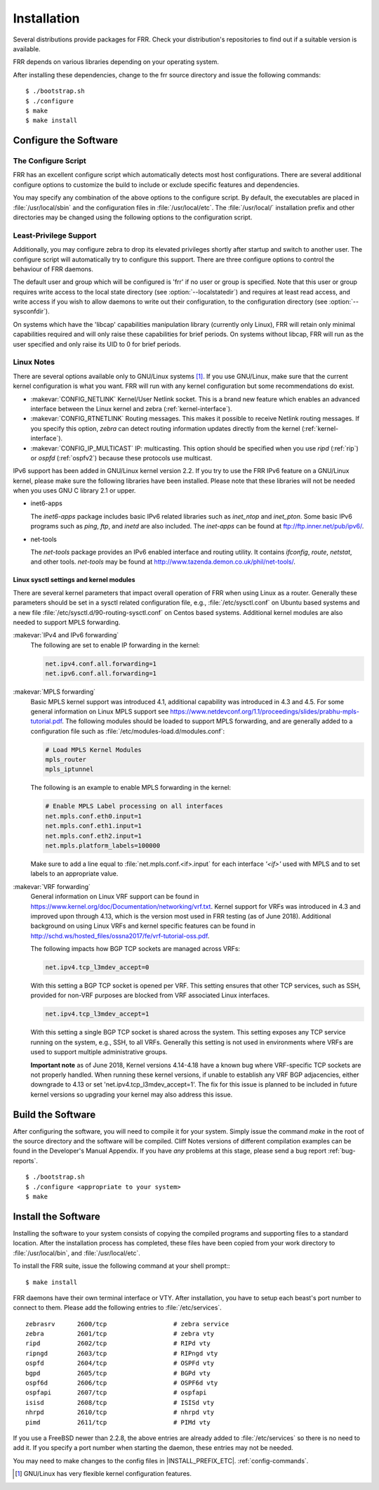 .. _installation:

************
Installation
************

.. index:: How to install FRR
.. index:: Installation
.. index:: Installing FRR
.. index:: Building the system
.. index:: Making FRR

Several distributions provide packages for FRR. Check your distribution's
repositories to find out if a suitable version is available.

FRR depends on various libraries depending on your operating system.

After installing these dependencies, change to the frr source directory and
issue the following commands:

::

  $ ./bootstrap.sh
  $ ./configure
  $ make
  $ make install


.. _configure-the-software:

Configure the Software
======================


.. _the-configure-script:

The Configure Script
--------------------

.. index:: Configuration options

.. index:: Options for configuring

.. index:: Build options

.. index:: Distribution configuration

.. index:: Options to `./configure`

FRR has an excellent configure script which automatically detects most
host configurations.  There are several additional configure options to
customize the build to include or exclude specific features and dependencies.

.. program:: configure

.. option:: --disable-zebra

   Do not build zebra daemon.

.. option:: --disable-ripd

   Do not build ripd.

.. option:: --disable-ripngd

   Do not build ripngd.

.. option:: --disable-ospfd

   Do not build ospfd.

.. option:: --disable-ospf6d

   Do not build ospf6d.

.. option:: --disable-bgpd

   Do not build bgpd.

.. option:: --disable-bgp-announce

   Make *bgpd* which does not make bgp announcements at all.  This
   feature is good for using *bgpd* as a BGP announcement listener.

.. option:: --enable-datacenter

   Enable system defaults to work as if in a Data Center. See defaults.h
   for what is changed by this configure option.

.. option:: --enable-snmp

   Enable SNMP support.  By default, SNMP support is disabled.

.. option:: --disable-ospfapi

   Disable support for OSPF-API, an API to interface directly with ospfd.
   OSPF-API is enabled if --enable-opaque-lsa is set.

.. option:: --disable-ospfclient

   Disable building of the example OSPF-API client.

.. option:: --disable-ospf-ri

   Disable support for OSPF Router Information (RFC4970 & RFC5088) this
   requires support for Opaque LSAs and Traffic Engineering.

.. option:: --disable-isisd

   Do not build isisd.

.. option:: --enable-isis-topology

   Enable IS-IS topology generator.

.. option:: --enable-isis-te

   Enable Traffic Engineering Extension for ISIS (RFC5305)

.. option:: --enable-realms

   Enable the support of Linux Realms. Convert tag values from 1-255 into a
   realm value when inserting into the Linux kernel. Then routing policy can be
   assigned to the realm. See the tc man page.

.. option:: --disable-rtadv

   Disable support IPV6 router advertisement in zebra.

.. option:: --enable-gcc-rdynamic

   Pass the ``-rdynamic`` option to the linker driver.  This is in most cases
   necessary for getting usable backtraces.  This option defaults to on if the
   compiler is detected as gcc, but giving an explicit enable/disable is
   suggested.

.. option:: --disable-backtrace

   Controls backtrace support for the crash handlers. This is autodetected by
   default. Using the switch will enforce the requested behaviour, failing with
   an error if support is requested but not available.  On BSD systems, this
   needs libexecinfo, while on glibc support for this is part of libc itself.

.. option:: --enable-dev-build

   Turn on some options for compiling FRR within a development environment in
   mind.  Specifically turn on -g3 -O0 for compiling options and add inclusion
   of grammar sandbox.

.. option:: --enable-fuzzing

   Turn on some compile options to allow you to run fuzzing tools against the
   system. This flag is intended as a developer only tool and should not be
   used for normal operations.

.. option:: --disable-snmp

   Build without SNMP support.

.. option:: --disable-vtysh

   Build without VTYSH.

.. option:: --enable-fpm

   Build with FPM module support.

.. option:: --enable-numeric-version

   Alpine Linux does not allow non-numeric characters in the version string.
   With this option, we provide a way to strip out these characters for APK dev
   package builds.

.. option:: --enable-multipath=X

   Compile FRR with up to X way ECMP supported.  This number can be from 0-999.
   For backwards compatability with older configure options when setting X = 0,
   we will build FRR with 64 way ECMP.  This is needed because there are
   hardcoded arrays that FRR builds towards, so we need to know how big to
   make these arrays at build time.

You may specify any combination of the above options to the configure
script. By default, the executables are placed in :file:`/usr/local/sbin`
and the configuration files in :file:`/usr/local/etc`. The :file:`/usr/local/`
installation prefix and other directories may be changed using the following
options to the configuration script.

.. option:: --prefix <prefix>

   Install architecture-independent files in `prefix` [/usr/local].

.. option:: --sysconfdir <dir>

   Look for configuration files in `dir` [`prefix`/etc]. Note that sample
   configuration files will be installed here.

.. option:: --localstatedir <dir>

   Configure zebra to use `dir` for local state files, such as pid files and
   unix sockets.

.. _least-privilege-support:

Least-Privilege Support
-----------------------

.. index:: FRR Least-Privileges

.. index:: FRR Privileges

Additionally, you may configure zebra to drop its elevated privileges
shortly after startup and switch to another user. The configure script will
automatically try to configure this support. There are three configure
options to control the behaviour of FRR daemons.

.. option:: --enable-user <user>

   Switch to user `user shortly after startup, and run as user `user` in normal
   operation.

.. option:: --enable-group <user>

   Switch real and effective group to `group` shortly after startup.

.. option:: --enable-vty-group <group>

   Create Unix Vty sockets (for use with vtysh) with group ownership set to
   `group`. This allows one to create a separate group which is restricted to
   accessing only the vty sockets, hence allowing one to delegate this group to
   individual users, or to run vtysh setgid to this group.

The default user and group which will be configured is 'frr' if no user or
group is specified. Note that this user or group requires write access to the
local state directory (see :option:`--localstatedir`) and requires at least
read access, and write access if you wish to allow daemons to write out their
configuration, to the configuration directory (see :option:`--sysconfdir`).

On systems which have the 'libcap' capabilities manipulation library (currently
only Linux), FRR will retain only minimal capabilities required and will only
raise these capabilities for brief periods. On systems without libcap, FRR will
run as the user specified and only raise its UID to 0 for brief periods.

.. _linux-notes:

Linux Notes
-----------

.. index:: Configuring FRR

.. index:: Building on Linux boxes

.. index:: Linux configurations

There are several options available only to GNU/Linux systems [#]_.
If you use GNU/Linux, make sure that the current kernel configuration is what
you want.  FRR will run with any kernel configuration but some recommendations
do exist.


- :makevar:`CONFIG_NETLINK`
  Kernel/User Netlink socket. This is a brand new feature which enables an
  advanced interface between the Linux kernel and zebra (:ref:`kernel-interface`).
- :makevar:`CONFIG_RTNETLINK`
  Routing messages.
  This makes it possible to receive Netlink routing messages.  If you
  specify this option, *zebra* can detect routing information
  updates directly from the kernel (:ref:`kernel-interface`).
- :makevar:`CONFIG_IP_MULTICAST`
  IP: multicasting.
  This option should be specified when you use *ripd* (:ref:`rip`) or
  *ospfd* (:ref:`ospfv2`) because these protocols use multicast.

IPv6 support has been added in GNU/Linux kernel version 2.2.  If you
try to use the FRR IPv6 feature on a GNU/Linux kernel, please
make sure the following libraries have been installed.  Please note that
these libraries will not be needed when you uses GNU C library 2.1
or upper.

- inet6-apps

  The `inet6-apps` package includes basic IPv6 related libraries such
  as `inet_ntop` and `inet_pton`.  Some basic IPv6 programs such
  as *ping*, *ftp*, and *inetd* are also
  included. The `inet-apps` can be found at
  `ftp://ftp.inner.net/pub/ipv6/ <ftp://ftp.inner.net/pub/ipv6/>`_.

- net-tools

  The `net-tools` package provides an IPv6 enabled interface and routing
  utility.  It contains *ifconfig*, *route*, *netstat*, and other tools.
  `net-tools` may be found at http://www.tazenda.demon.co.uk/phil/net-tools/.


Linux sysctl settings and kernel modules
````````````````````````````````````````

There are several kernel parameters that impact overall operation of FRR when
using Linux as a router. Generally these parameters should be set in a
sysctl related configuration file, e.g., :file:`/etc/sysctl.conf` on
Ubuntu based systems and a new file
:file:`/etc/sysctl.d/90-routing-sysctl.conf` on Centos based systems.
Additional kernel modules are also needed to support MPLS forwarding.

:makevar:`IPv4 and IPv6 forwarding`
   The following are set to enable IP forwarding in the kernel:

   .. code-block:: shell

      net.ipv4.conf.all.forwarding=1
      net.ipv6.conf.all.forwarding=1

:makevar:`MPLS forwarding`
   Basic MPLS kernel support was introduced 4.1, additional capability
   was introduced in 4.3 and 4.5. For some general information on Linux
   MPLS support see
   https://www.netdevconf.org/1.1/proceedings/slides/prabhu-mpls-tutorial.pdf.
   The following modules should be loaded to support MPLS forwarding,
   and are generally added to a configuration file such as
   :file:`/etc/modules-load.d/modules.conf`:

   .. code-block:: shell

      # Load MPLS Kernel Modules
      mpls_router
      mpls_iptunnel

   The following is an example to enable MPLS forwarding in the kernel:

   .. code-block:: shell

      # Enable MPLS Label processing on all interfaces
      net.mpls.conf.eth0.input=1
      net.mpls.conf.eth1.input=1
      net.mpls.conf.eth2.input=1
      net.mpls.platform_labels=100000

   Make sure to add a line equal to :file:`net.mpls.conf.<if>.input` for
   each interface *'<if>'* used with MPLS and to set labels to an
   appropriate value.

:makevar:`VRF forwarding`
   General information on Linux VRF support can be found in
   https://www.kernel.org/doc/Documentation/networking/vrf.txt. Kernel
   support for VRFs was introduced in 4.3 and improved upon through
   4.13, which is the version most used in FRR testing (as of June
   2018).  Additional background on using Linux VRFs and kernel specific
   features can be found in
   http://schd.ws/hosted_files/ossna2017/fe/vrf-tutorial-oss.pdf.

   The following impacts how BGP TCP sockets are managed across VRFs:

   .. code-block:: shell

      net.ipv4.tcp_l3mdev_accept=0

   With this setting a BGP TCP socket is opened per VRF.  This setting
   ensures that other TCP services, such as SSH, provided for non-VRF
   purposes are blocked from VRF associated Linux interfaces.

   .. code-block:: shell

      net.ipv4.tcp_l3mdev_accept=1

   With this setting a single BGP TCP socket is shared across the
   system.  This setting exposes any TCP service running on the system,
   e.g., SSH, to all VRFs.  Generally this setting is not used in
   environments where VRFs are used to support multiple administrative
   groups.

   **Important note** as of June 2018, Kernel versions 4.14-4.18 have a
   known bug where VRF-specific TCP sockets are not properly handled. When
   running these kernel versions, if unable to establish any VRF BGP
   adjacencies, either downgrade to 4.13 or set
   'net.ipv4.tcp_l3mdev_accept=1'. The fix for this issue is planned to be
   included in future kernel versions so upgrading your kernel may also
   address this issue.


.. _build-the-software:

Build the Software
==================

After configuring the software, you will need to compile it for your system.
Simply issue the command *make* in the root of the source directory and the
software will be compiled. Cliff Notes versions of different compilation
examples can be found in the Developer's Manual Appendix.  If you have *any*
problems at this stage, please send a bug report :ref:`bug-reports`.

::

  $ ./bootstrap.sh
  $ ./configure <appropriate to your system>
  $ make


Install the Software
====================

Installing the software to your system consists of copying the compiled
programs and supporting files to a standard location. After the
installation process has completed, these files have been copied
from your work directory to :file:`/usr/local/bin`, and :file:`/usr/local/etc`.

To install the FRR suite, issue the following command at your shell
prompt:::

  $ make install

FRR daemons have their own terminal interface or VTY.  After
installation, you have to setup each beast's port number to connect to
them. Please add the following entries to :file:`/etc/services`.

::

  zebrasrv      2600/tcp		  # zebra service
  zebra         2601/tcp		  # zebra vty
  ripd          2602/tcp		  # RIPd vty
  ripngd        2603/tcp		  # RIPngd vty
  ospfd         2604/tcp		  # OSPFd vty
  bgpd          2605/tcp		  # BGPd vty
  ospf6d        2606/tcp		  # OSPF6d vty
  ospfapi       2607/tcp		  # ospfapi
  isisd         2608/tcp		  # ISISd vty
  nhrpd         2610/tcp		  # nhrpd vty
  pimd          2611/tcp		  # PIMd vty


If you use a FreeBSD newer than 2.2.8, the above entries are already
added to :file:`/etc/services` so there is no need to add it. If you
specify a port number when starting the daemon, these entries may not be
needed.

You may need to make changes to the config files in
|INSTALL_PREFIX_ETC|. :ref:`config-commands`.

.. [#] GNU/Linux has very flexible kernel configuration features.
